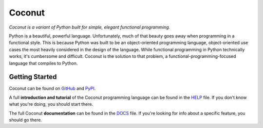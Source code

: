 Coconut
=======

*Coconut is a variant of Python built for simple, elegant functional programming.*

Python is a beautiful, powerful language. Unfortunately, much of that beauty goes away when programming in a functional style. This is because Python was built to be an object-oriented programming language, object-oriented use cases the most heavily considered in the design of the language. While functional programming in Python technically works, it's cumbersome and difficult. Coconut is the solution to that problem, a functional-programming-focused language that compiles to Python.

Getting Started
---------------

Coconut can be found on GitHub_ and PyPI_.

A full **introduction and tutorial** of the Coconut programming language can be found in the HELP_ file. If you don't know what you're doing, you should start there.

The full Coconut **documentation** can be found in the DOCS_ file. If you're looking for info about a specific feature, you should go there.

.. _GitHub: https://github.com/evhub/coconut
.. _PyPI: https://pypi.python.org/pypi/coconut
.. _HELP: https://github.com/evhub/coconut/blob/master/HELP.md
.. _DOCS: https://github.com/evhub/coconut/blob/master/DOCS.md
